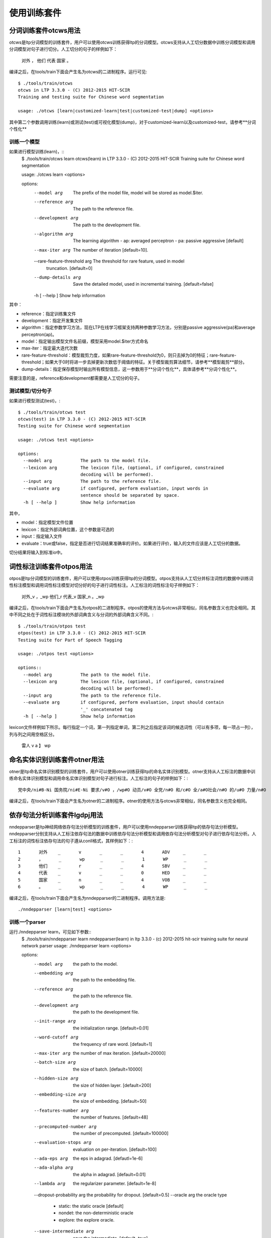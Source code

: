 使用训练套件
============

分词训练套件otcws用法
-----------------------

otcws是ltp分词模型的训练套件，用户可以使用otcws训练获得ltp的分词模型。otcws支持从人工切分数据中训练分词模型和调用分词模型对句子进行切分。人工切分的句子的样例如下：

	对外	，	他们	代表	国家	。

编译之后，在tools/train下面会产生名为otcws的二进制程序。运行可见::

    $ ./tools/train/otcws 
    otcws in LTP 3.3.0 - (C) 2012-2015 HIT-SCIR
    Training and testing suite for Chinese word segmentation

    usage: ./otcws [learn|customized-learn|test|customized-test|dump] <options>

其中第二个参数调用训练(learn)或测试(test)或可视化模型(dump)，对于customized-learn以及customized-test，请参考**分词个性化**

训练一个模型
~~~~~~~~~~~~

如果进行模型训练(learn)，::
    $ ./tools/train/otcws learn
    otcws(learn) in LTP 3.3.0 - (C) 2012-2015 HIT-SCIR
    Training suite for Chinese word segmentation
    
    usage: ./otcws learn <options>
    
    options:
      --model arg                  The prefix of the model file, model will be 
                                   stored as model.$iter.
      --reference arg              The path to the reference file.
      --development arg            The path to the development file.
      --algorithm arg              The learning algorithm
                                    - ap: averaged perceptron
                                    - pa: passive aggressive [default]
      --max-iter arg               The number of iteration [default=10].
      --rare-feature-threshold arg The threshold for rare feature, used in model 
                                   truncation. [default=0]
      --dump-details arg           Save the detailed model, used in incremental 
                                   training. [default=false]
      -h [ --help ]                Show help information

其中：

* reference：指定训练集文件
* development：指定开发集文件
* algorithm：指定参数学习方法，现在LTP在线学习框架支持两种参数学习方法，分别是passive aggressive(pa)和average perceptron(ap)。
* model：指定输出模型文件名前缀，模型采用model.$iter方式命名
* max-iter：指定最大迭代次数
* rare-feature-threshold：模型裁剪力度，如果rare-feature-threshold为0，则只去掉为0的特征；rare-feature-threshold；如果大于0时将进一步去掉更新次数低于阈值的特征。关于模型裁剪算法细节，请参考**模型裁剪**部分。
* dump-details：指定保存模型时输出所有模型信息，这一参数用于**分词个性化**，具体请参考**分词个性化**。

需要注意的是，reference和development都需要是人工切分的句子。

测试模型/切分句子
~~~~~~~~~~~~~~~~~

如果进行模型测试(test)，::

    $ ./tools/train/otcws test
    otcws(test) in LTP 3.3.0 - (C) 2012-2015 HIT-SCIR
    Testing suite for Chinese word segmentation
    
    usage: ./otcws test <options>
    
    options:
      --model arg           The path to the model file.
      --lexicon arg         The lexicon file, (optional, if configured, constrained
                            decoding will be performed).
      --input arg           The path to the reference file.
      --evaluate arg        if configured, perform evaluation, input words in 
                            sentence should be separated by space.
      -h [ --help ]         Show help information

其中，

* model：指定模型文件位置
* lexicon：指定外部词典位置，这个参数是可选的
* input：指定输入文件
* evaluate：true或false，指定是否进行切词结果准确率的评价。如果进行评价，输入的文件应该是人工切分的数据。

切分结果将输入到标准io中。

词性标注训练套件otpos用法
--------------------------

otpos是ltp分词模型的训练套件，用户可以使用otpos训练获得ltp的分词模型。otpos支持从人工切分并标注词性的数据中训练词性标注模型和调用词性标注模型对切分好的句子进行词性标注。人工标注的词性标注句子样例如下：

	对外_v	，_wp	他们_r	代表_v	国家_n	。_wp

编译之后，在tools/train下面会产生名为otpos的二进制程序。otpos的使用方法与otcws非常相似，同名参数含义也完全相同。其中不同之处在于词性标注模块的外部词典含义与分词的外部词典含义不同。::

    $ ./tools/train/otpos test
    otpos(test) in LTP 3.3.0 - (C) 2012-2015 HIT-SCIR
    Testing suite for Part of Speech Tagging

    usage: ./otpos test <options>

    options::
      --model arg           The path to the model file.
      --lexicon arg         The lexicon file, (optional, if configured, constrained
                            decoding will be performed).
      --input arg           The path to the reference file.
      --evaluate arg        if configured, perform evaluation, input should contain
                            '_' concatenated tag
      -h [ --help ]         Show help information

lexicon文件样例如下所示。每行指定一个词，第一列指定单词，第二列之后指定该词的候选词性（可以有多项，每一项占一列），列与列之间用空格区分。

	雷人 v a
	】 wp


命名实体识别训练套件otner用法
-------------------------------

otner是ltp命名实体识别模型的训练套件，用户可以使用otner训练获得ltp的命名实体识别模型。otner支持从人工标注的数据中训练命名实体识别模型和调用命名实体识别模型对句子进行标注。人工标注的句子的样例如下：::

	党中央/ni#B-Ni 国务院/ni#E-Ni 要求/v#O ，/wp#O 动员/v#O 全党/n#O 和/c#O 全/a#O社会/n#O 的/u#O 力量/n#O

编译之后，在tools/train下面会产生名为otner的二进制程序。otner的使用方法与otcws非常相似，同名参数含义也完全相同。

依存句法分析训练套件lgdpj用法
------------------------------

nndepparser是ltp神经网络依存句法分析模型的训练套件，用户可以使用nndepparser训练获得ltp的依存句法分析模型。nndepparser分别支持从人工标注依存句法的数据中训练依存句法分析模型和调用依存句法分析模型对句子进行依存句法分析。人工标注的词性标注依存句法的句子遵从conll格式，其样例如下：::

	1       对外    _       v       _       _       4       ADV     _       _
	2       ，      _       wp      _       _       1       WP      _       _
	3       他们    _       r       _       _       4       SBV     _       _
	4       代表    _       v       _       _       0       HED     _       _
	5       国家    _       n       _       _       4       VOB     _       _
	6       。      _       wp      _       _       4       WP      _       _

编译之后，在tools/train下面会产生名为nndepparser的二进制程序。调用方法是::

	./nndepparser [learn|test] <options>

训练一个parser
~~~~~~~~~~~~~~

运行./nndepparser learn，可见如下参数::
    $ ./tools/train/nndepparser learn
    nndepparser(learn) in ltp 3.3.0 - (c) 2012-2015 hit-scir
    training suite for neural network parser
    usage: ./nndepparser learn <options>

    options:
      --model arg               the path to the model.
      --embedding arg           the path to the embedding file.
      --reference arg           the path to the reference file.
      --development arg         the path to the development file.

      --init-range arg          the initialization range. [default=0.01]
      --word-cutoff arg         the frequency of rare word. [default=1]
      --max-iter arg            the number of max iteration. [default=20000]
      --batch-size arg          the size of batch. [default=10000]
      --hidden-size arg         the size of hidden layer. [default=200]
      --embedding-size arg      the size of embedding. [default=50]
      --features-number arg     the number of features. [default=48]
      --precomputed-number arg  the number of precomputed. [default=100000]
      --evaluation-stops arg    evaluation on per-iteration. [default=100]
      --ada-eps arg             the eps in adagrad. [defautl=1e-6]
      --ada-alpha arg           the alpha in adagrad. [default=0.01]
      --lambda arg              the regularizer parameter. [default=1e-8]
      --dropout-probability arg the probability for dropout. [default=0.5]
      --oracle arg              the oracle type
                                 - static: the static oracle [default]
                                 - nondet: the non-deterministic oracle
                                 - explore: the explore oracle.
      --save-intermediate arg   save the intermediate. [default=true]
      --fix-embeddings arg      fix the embeddings. [default=false]
      --use-distance arg        specify to use distance feature. [default=false]
      --use-valency arg         specify to use valency feature. [default=false]
      --use-cluster arg         specify to use cluster feature. [default=false]
      --cluster arg             specify the path to the cluster file.
      --root arg                the root tag. [default=root]
      --verbose                 logging more details.
      -h [ --help ]             show help information.

nndepparser具有较多参数，但大部分与Chen and Manning (2014)中的定义一直。希望使用nndepparser的用户需要首先阅读其论文。另，经验表明，大部分参数采用默认值亦可取得较好的效果。

nndepparser中独有的参数包括：

* oracle：指定oracle函数类型，可选的oracle包括static，nondet和explore。一般来讲，explore效果最好，具体算法请参考Yoav et. al, (2014)
* use-distance：指定使用距离特征，具体参考Zhang and Nivre (2011)
* use-valency：指定使用valency特征，具体参考Zhang and Nivre (2011)
* use-cluster：指定使用词聚类特征，具体参考Guo et. al, (2015)
* root：根节点的deprel的类型，需要注意的是，当前版本nndepparser只能处理projective single-root的依存树。

参考文献
--------
- Danqi Chen and Christopher Manning, 2014, A Fast and Accurate Dependency Parser using Neural Networks, In Proc. _EMNLP2014_
- Yue Zhang and Joakim Nivre, 2011, Transition-based Dependency Parsing with Rich Non-local Features, In Proc _ACL2011_
- Yoav Goldberg, Francesco Sartorioand Giorgio Satta, 2014, A Tabular Method for Dynamic Oracles in Transition-Based Parsing, In _TACL2014_
- Jiang Guo, Wanxiang Che, David Yarowsky, Haifeng Wang and Ting Liu, 2015, Cross-lingual Dependency Parsing Based on Distributed Representations, (to apper) In Proc _ACL2015_

